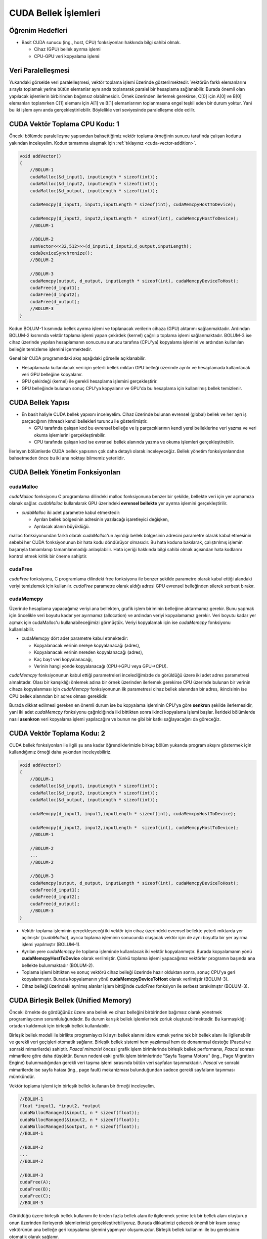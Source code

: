 =============================
CUDA Bellek İşlemleri
=============================


Öğrenim Hedefleri
-----------------

*  Basit CUDA sunucu (ing., host, CPU) fonksiyonları hakkında bilgi sahibi olmak.

   *  Cihaz (GPU) bellek ayırma işlemi
   *  CPU-GPU veri kopyalama işlemi


Veri Paralelleşmesi
-------------------
.. image:: /assets/cuda/02/02/01.jpg
   :width: 600
   :align: center

Yukarıdaki görselde veri paralelleşmesi, vektör toplama işlemi üzerinde gösterilmektedir. 
Vektörün farklı elemanlarını sırayla toplamak yerine bütün elemanlar aynı anda toplanarak paralel 
bir hesaplama sağlanabilir. Burada önemli olan yapılacak işlemlerin birbirinden bağımsız olabilmesidir. 
Örnek üzerinden ilerlemek gerekirse, C[0] için A[0] ve B[0] elemanları toplanırken C[1] elemanı için A[1] ve B[1] 
elemanlarının toplanmasına engel teşkil eden bir durum yoktur. Yani bu iki işlem aynı anda gerçekleştirilebilir. 
Böylelikle veri seviyesinde paralelleşme elde edilir.

CUDA Vektör Toplama CPU Kodu: 1
-------------------------------
Önceki bölümde paralelleşme yapısından bahsettiğimiz vektör toplama örneğinin sunucu tarafında çalışan kodunu yakından 
inceleyelim. Kodun tamamına ulaşmak için :ref:`tıklayınız <cuda-vector-addition>`.

.. code-block:: C++

    void addVector()
    {
        //BOLUM-1
        cudaMalloc(&d_input1, inputLength * sizeof(int));
        cudaMalloc(&d_input2, inputLength * sizeof(int));
        cudaMalloc(&d_output, inputLength * sizeof(int));

        cudaMemcpy(d_input1, input1,inputLength * sizeof(int), cudaMemcpyHostToDevice); 
                
        cudaMemcpy(d_input2, input2,inputLength *  sizeof(int), cudaMemcpyHostToDevice);
        //BOLUM-1

        //BOLUM-2
        sumVector<<<32,512>>>(d_input1,d_input2,d_output,inputLength); 
        cudaDeviceSynchronize();
        //BOLUM-2

        //BOLUM-3
        cudaMemcpy(output, d_output, inputLength * sizeof(int), cudaMemcpyDeviceToHost); 
        cudaFree(d_input1);
        cudaFree(d_input2);
        cudaFree(d_output);
        //BOLUM-3
    }

Kodun BOLUM-1 kısmında bellek ayırma işlemi ve toplanacak verilerin cihaza (GPU) aktarımı sağlanmaktadır. 
Ardından BOLUM-2 kısmında vektör toplama işlemi yapan çekirdek (kernel) çağrılıp toplama işlemi sağlanmaktadır.
BOLUM-3 ise cihaz üzerinde yapılan hesaplamanın sonucunu sunucu tarafına (CPU'ya) kopyalama işlemini ve ardından kullanılan belleğin temizleme işlemini içermektedir.

Genel bir CUDA programındaki akış aşağıdaki görselle açıklanabilir.

.. image:: /assets/cuda/02/02/02.jpg
   :width: 350
   :align: center

* Hesaplamada kullanılacak veri için yeterli bellek miktarı GPU belleği üzerinde ayrılır ve hesaplamada kullanılacak veri GPU belleğine kopyalanır.
* GPU çekirdeği (kernel) ile gerekli hesaplama işlemini gerçekleştirir.
* GPU belleğinde bulunan sonuç CPU'ya kopyalanır ve GPU'da bu hesaplama için kullanılmış bellek temizlenir. 

CUDA Bellek Yapısı 
------------------

.. image:: /assets/cuda/02/02/03.jpg
   :width: 500
   :align: center

*  En basit haliyle CUDA bellek yapısını inceleyelim. Cihaz üzerinde bulunan evrensel (global) bellek ve her ayrı iş parçacığının (thread) kendi bellekleri turuncu ile gösterilmiştir. 

   *  GPU tarafında çalışan kod bu evrensel belleğe ve iş parçacıklarının kendi yerel belleklerine veri yazma ve veri okuma işlemlerini gerçekleştirebilir.
   *  CPU tarafında çalışan kod ise evrensel bellek alanında yazma ve okuma işlemleri gerçekleştirebilir.

İlerleyen bölümlerde CUDA bellek yapısının çok daha detaylı olarak inceleyeceğiz. Bellek yönetim fonksiyonlarından bahsetmeden önce bu iki ana noktayı bilmemiz yeterlidir.

CUDA Bellek Yönetim Fonksiyonları
---------------------------------

cudaMalloc
^^^^^^^^^^^^

*cudaMalloc* fonksiyonu C programlama dilindeki malloc fonksiyonuna benzer bir şekilde, bellekte veri için yer açmamıza olanak sağlar. 
*cudaMalloc* kullanılarak GPU üzerindeki **evrensel bellekte** yer ayırma işlemini gerçekleştirilir. 

*  *cudaMalloc* iki adet parametre kabul etmektedir: 

   *  Ayrılan bellek bölgesinin adresinin yazılacağı işaretleyici değişken,
   *  Ayrılacak alanın büyüklüğü.

malloc fonksiyonundan farklı olarak *cudaMalloc*'un ayırdığı bellek bölgesinin adresini parametre olarak kabul etmesinin sebebi her CUDA fonksiyonunun bir hata kodu döndürüyor olmasıdır. 
Bu hata koduna bakılarak, çalıştırılmış işlemin başarıyla tamamlanıp tamamlanmadığı anlaşılabilir. Hata içeriği hakkında bilgi sahibi olmak açısından hata kodlarını kontrol etmek kritik bir 
öneme sahiptir. 

cudaFree
^^^^^^^^^^

*cudaFree* fonksiyonu, C programlama dilindeki free fonksiyonu ile benzer şekilde parametre olarak kabul ettiği alandaki veriyi temizlemek için kullanılır. 
*cudaFree* parametre olarak aldığı adresi GPU evrensel belleğinden silerek serbest bırakır.

cudaMemcpy
^^^^^^^^^^^^

Üzerinde hesaplama yapacağımız veriyi ana bellekten, grafik işlem biriminin belleğine aktarmamız gerekir. 
Bunu yapmak için öncelikle veri boyutu kadar yer ayırmamız (allocation) ve ardından veriyi kopyalamamız gerekir. 
Veri boyutu kadar yer açmak için cudaMalloc'u kullanabileceğimizi görmüştük. Veriyi kopyalamak için ise *cudaMemcpy* fonksiyonu kullanılabilir.

*  cudaMemcpy dört adet parametre kabul etmektedir: 

   *  Kopyalanacak verinin nereye kopyalanacağı (adres),
   *  Kopyalanacak verinin nereden kopyalanacağı (adres),
   *  Kaç bayt veri kopyalanacağı,
   *  Verinin hangi yönde kopyalanacağı (CPU->GPU veya GPU->CPU).

*cudaMemcpy* fonksiyonunun kabul ettiği parametreleri incelediğimizde de görüldüğü üzere iki adet adres parametresi almaktadır. 
Olası bir karışıklığı önlemek adına bir örnek üzerinden ilerlemek gerekirse CPU üzerinde bulunan bir verinin cihaza kopyalanması için *cudaMemcpy* 
fonksiyonunun ilk parametresi cihaz bellek alanından bir adres, ikincisinin ise CPU bellek alanından bir adres olması gereklidir. 

Burada dikkat edilmesi gereken en önemli durum ise bu kopyalama işleminin CPU'ya göre **senkron** şekilde ilerlemesidir, yani iki adet *cudaMemcpy* fonksiyonu çağrıldığında 
ilki bittikten sonra ikinci kopyalama işlemi başlar. İlerideki bölümlerde nasıl **asenkron** veri kopyalama işlemi yapılacağını ve bunun ne gibi bir katkı sağlayacağını da göreceğiz.

CUDA Vektör Toplama Kodu: 2
-------------------------------

CUDA bellek fonksiyonları ile ilgili şu ana kadar öğrendiklerimizle birkaç bölüm yukarıda program akışını göstermek için kullandığımız örneği daha yakından inceleyebiliriz.

.. code-block:: C++

    void addVector()
    {
        //BOLUM-1
        cudaMalloc(&d_input1, inputLength * sizeof(int));
        cudaMalloc(&d_input2, inputLength * sizeof(int));
        cudaMalloc(&d_output, inputLength * sizeof(int));

        cudaMemcpy(d_input1, input1,inputLength * sizeof(int), cudaMemcpyHostToDevice); 
                
        cudaMemcpy(d_input2, input2,inputLength *  sizeof(int), cudaMemcpyHostToDevice);
        //BOLUM-1

        //BOLUM-2
        ...
        //BOLUM-2

        //BOLUM-3
        cudaMemcpy(output, d_output, inputLength * sizeof(int), cudaMemcpyDeviceToHost); 
        cudaFree(d_input1);
        cudaFree(d_input2);
        cudaFree(d_output);
        //BOLUM-3
    }

*  Vektör toplama işleminin gerçekleşeceği iki vektör için cihaz üzerindeki evrensel bellekte yeterli miktarda yer açılmıştır (*cudaMalloc*), ayrıca toplama işleminin sonucunda oluşacak vektör için de aynı boyutta bir yer ayırma işlemi yapılmıştır (BOLUM-1).

*  Ayrılan yere *cudaMemcpy* ile toplama işleminde kullanılacak iki vektör kopyalanmıştır. Burada kopyalamanın yönü **cudaMemcpyHostToDevice** olarak verilmiştir. Çünkü toplama işlemi yapacağımız vektörler programın başında ana bellekte bulunmaktadır (BOLUM-2).

*  Toplama işlemi bittikten ve sonuç vektörü cihaz belleği üzerinde hazır olduktan sonra, sonuç CPU'ya geri kopyalanmıştır. Burada kopyalamanın yönü **cudaMemcpyDeviceToHost** olarak verilmiştir (BOLUM-3).

*  Cihaz belleği üzerindeki ayrılmış alanlar işlem bittiğinde *cudaFree* fonksiyon ile serbest bırakılmıştır (BOLUM-3).

CUDA Birleşik Bellek (Unified Memory)
-------------------------------------

Önceki örnekte de gördüğünüz üzere ana bellek ve cihaz belleğini birbirinden bağımsız olarak yönetmek programlayıcının sorumluluğundadır. 
Bu durum karışık bellek işlemlerinde zorluk oluşturabilmektedir. Bu karmaşıklığı ortadan kaldırmak için birleşik bellek kullanılabilir.

Birleşik bellek modeli ile birlikte programlayıcı iki ayrı bellek alanını idare etmek yerine tek bir bellek alanı ile ilgilenebilir ve 
gerekli veri geçişleri otomatik sağlanır. Birleşik bellek sistemi hem yazılımsal hem de donanımsal desteğe (Pascal ve sonraki mimarilerde) sahiptir.
*Pascal mimarisi* öncesi grafik işlem birimlerinde birleşik bellek performansı, *Pascal* sonrası mimarilere göre daha düşüktür. Bunun nedeni 
eski grafik işlem birimlerinde "Sayfa Taşıma Motoru" (ing., Page Migration Engine) bulunmadığından gerekli veri taşıma işlemi sırasında bütün 
veri sayfaları taşınmaktadır. *Pascal* ve sonraki mimarilerde ise sayfa hatası (ing., page fault) mekanizması bulunduğundan sadece gerekli sayfaların taşınması mümkündür.

Vektör toplama işlemi için birleşik bellek kullanan bir örneği inceleyelim.

.. code-block:: C++

   //BOLUM-1
   float *input1, *input2, *output
   cudaMallocManaged(&input1, n * sizeof(float));
   cudaMallocManaged(&input2, n * sizeof(float));
   cudaMallocManaged(&output, n * sizeof(float));
   //BOLUM-1

   //BOLUM-2
   ...   
   //BOLUM-2

   //BOLUM-3
   cudaFree(A);
   cudaFree(B);
   cudaFree(C);
   //BOLUM-3


Görüldüğü üzere birleşik bellek kullanımı ile birden fazla bellek alanı ile ilgilenmek yerine tek bir bellek alanı oluşturup onun üzerinden ilerleyerek 
işlemlerimizi gerçekleştirebiliyoruz. Burada dikkatimizi çekecek önemli bir kısım sonuç vektörünün ana belleğe geri kopyalama işlemini yapmıyor oluşumuzdur. 
Birleşik bellek kullanımı ile bu gereksinim otomatik olarak sağlanır.

Ayrıca birleşik bellek modeli **asenkron** işlemleri de desteklemektedir. Birleşik bellek modelini daha detaylı olarak ilerleyen bölümlerde inceleyeceğiz, ancak özetlemek gerekirse:

*  Birleşik bellek modeli ile oldukça basit bir şekilde grafik işlem birimi üzerinde yaptığımız hesaplamalarda bellek işlemlerini yönetebiliriz. 
*  Kullandığımız grafik işlem biriminin mimarisi birleşik bellek performansında önemli bir etkiye sahiptir. 

Hata Kontrolü
-------------

Daha önceki bölümlerde CUDA fonksiyonlarının bir hata kodu döndürdüğünden bahsetmiştik. Bu noktada kodumuzla ilgili sorunları anlayabilmemiz açısından bu hata 
kodlarını kontrol etmek oldukça önemlidir. Örnek bir hata kontrolü kodunu inceleyelim:

.. code-block::

   cudaError_t err = cudaMalloc((void **) &d_input1, size);

   if (err != cudaSuccess)  
   {
      printf(“%s in %s at line %d\n”,   cudaGetErrorString(err), __FILE__,__LINE__);
      exit(EXIT_FAILURE);
   }

Hem bütün fonksiyonların hata kodlarını kontrol etmek, hem de bunu kodun okunuşunu değiştirmeden yapmak için genellikle bir makro hazırlanılarak her CUDA fonksiyonu 
hata kontrolünden geçirilir.

.. code-block:: C++

   #define cudaCheckError() {                                             
      cudaError_t e = cudaGetLastError();
      if(e != cudaSuccess) {
            printf("Cuda failure %s:%d: '%s'\n",__FILE__,__LINE__,cudaGetErrorString(e));
            exit(EXIT_FAILURE);
      }
   }
